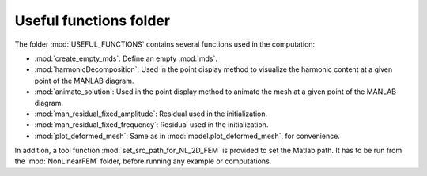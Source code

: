 .. _useful:

Useful functions folder
=======================

The folder :mod:`USEFUL_FUNCTIONS` contains several functions used in the computation:

* :mod:`create_empty_mds`: Define an empty :mod:`mds`.
* :mod:`harmonicDecomposition`: Used in the point display method to visualize the harmonic content at a given point of the MANLAB diagram.
* :mod:`animate_solution`: Used in the point display method to animate the mesh at a given point of the MANLAB diagram.
* :mod:`man_residual_fixed_amplitude`: Residual used in the initialization.
* :mod:`man_residual_fixed_frequency`: Residual used in the initialization.
* :mod:`plot_deformed_mesh`: Same as in :mod:`model.plot_deformed_mesh`, for convenience.
	
In addition, a tool function :mod:`set_src_path_for_NL_2D_FEM` is provided to set the Matlab path.
It has to be run from the :mod:`NonLinearFEM` folder, before running any example or computations.
